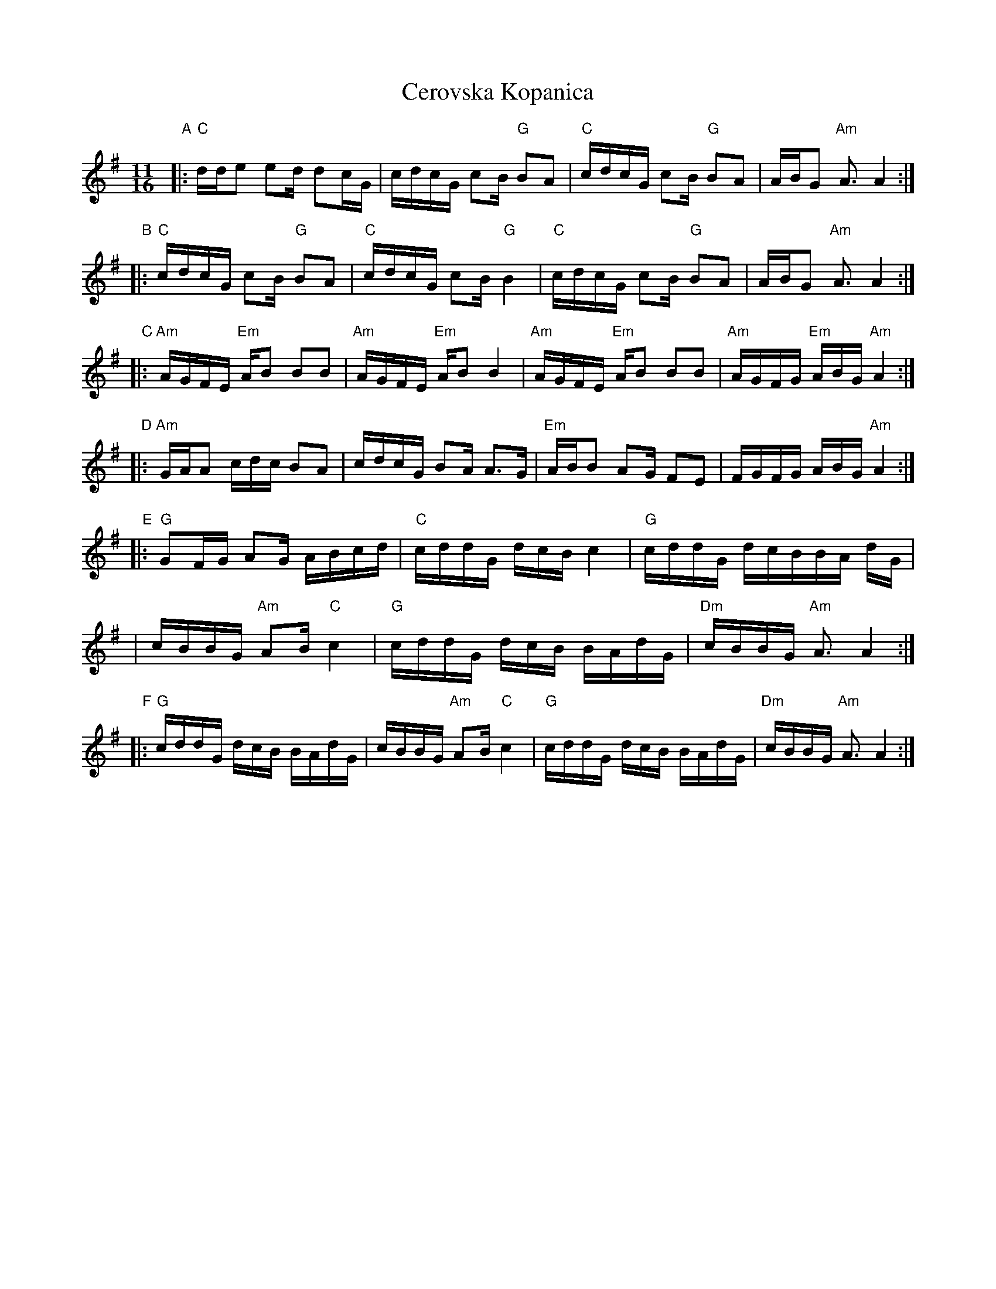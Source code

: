 X: 1
T: Cerovska Kopanica
R: kopanica
Z: 1999 John Chambers <jc@trillian.mit.edu>
D: Le Chant du Monde - Anthologie de la Musique Bulgare v.1.
N: From a transcription by Mark Levy for Mendocino & Ramblewood Music & Dance Workshops 1999
M: 11/16
L: 1/16
K: ADor
"A" \
|: "C"dde2 e2d    d2cG | cdcG c2B "G"B2A2 \
|  "C"cdcG c2B "G"B2A2 | ABG2 "Am"A3 A4 :|
"B" \
|: "C"cdcG c2B "G"B2A2 | "C"cdcG c2B "G"B4 \
|  "C"cdcG c2B "G"B2A2 |    ABG2 "Am"A3 A4 :|
"C" \
|: "Am"AGFE "Em"AB2 B2B2 | "Am"AGFE "Em"AB2     B4 \
|  "Am"AGFE "Em"AB2 B2B2 | "Am"AGFG "Em"ABG "Am"A4 :|
"D" \
|: "Am"GAA2 cdc B2A2 | cdcG B2A A3G \
|  "Em"ABB2 A2G F2E2 | FGFG ABG "Am"A4 :|
"E" \
|: "G"G2FG A2G  ABcd | "C"cddG dcB c4   |  "G"cddG  dcBBA dG |
| cBBG "Am"A2B "C"c4 | "G"cddG dcB BAdG | "Dm"cBBG "Am"A3 A4 :|
"F" \
|: "G"cddG dcB BAdG |     cBBG "Am"A2B "C"c4 \
|  "G"cddG dcB BAdG | "Dm"cBBG "Am"A3     A4 :|
